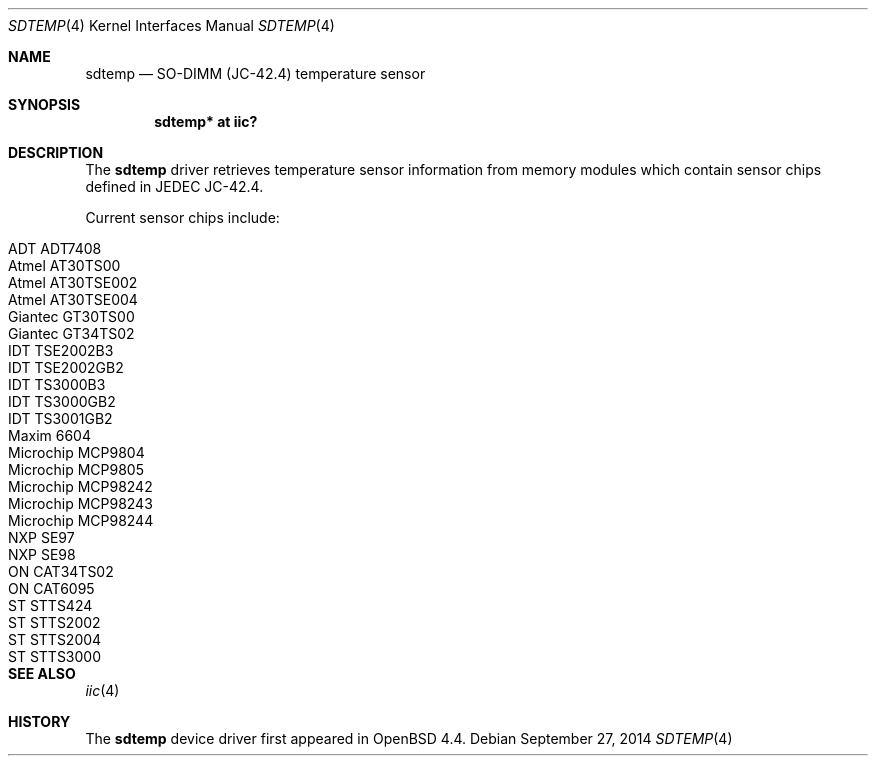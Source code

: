 .\"	$OpenBSD: sdtemp.4,v 1.10 2014/09/27 06:07:01 jsg Exp $
.\"
.\" Copyright (c) 2008 Theo de Raadt <deraadt@openbsd.org>
.\"
.\" Permission to use, copy, modify, and distribute this software for any
.\" purpose with or without fee is hereby granted, provided that the above
.\" copyright notice and this permission notice appear in all copies.
.\"
.\" THE SOFTWARE IS PROVIDED "AS IS" AND THE AUTHOR DISCLAIMS ALL WARRANTIES
.\" WITH REGARD TO THIS SOFTWARE INCLUDING ALL IMPLIED WARRANTIES OF
.\" MERCHANTABILITY AND FITNESS. IN NO EVENT SHALL THE AUTHOR BE LIABLE FOR
.\" ANY SPECIAL, DIRECT, INDIRECT, OR CONSEQUENTIAL DAMAGES OR ANY DAMAGES
.\" WHATSOEVER RESULTING FROM LOSS OF USE, DATA OR PROFITS, WHETHER IN AN
.\" ACTION OF CONTRACT, NEGLIGENCE OR OTHER TORTIOUS ACTION, ARISING OUT OF
.\" OR IN CONNECTION WITH THE USE OR PERFORMANCE OF THIS SOFTWARE.
.\"
.Dd $Mdocdate: September 27 2014 $
.Dt SDTEMP 4
.Os
.Sh NAME
.Nm sdtemp
.Nd SO-DIMM (JC-42.4) temperature sensor
.Sh SYNOPSIS
.Cd "sdtemp* at iic?"
.Sh DESCRIPTION
The
.Nm
driver retrieves temperature sensor information from memory
modules which contain sensor chips defined in JEDEC JC-42.4.
.Pp
Current sensor chips include:
.Pp
.Bl -tag -width Dv -offset indent -compact
.It ADT ADT7408
.It Atmel AT30TS00
.It Atmel AT30TSE002
.It Atmel AT30TSE004
.It Giantec GT30TS00
.It Giantec GT34TS02
.It IDT TSE2002B3
.It IDT TSE2002GB2
.It IDT TS3000B3
.It IDT TS3000GB2
.It IDT TS3001GB2
.It Maxim 6604
.It Microchip MCP9804
.It Microchip MCP9805
.It Microchip MCP98242
.It Microchip MCP98243
.It Microchip MCP98244
.It NXP SE97
.It NXP SE98
.It ON CAT34TS02
.It ON CAT6095
.It ST STTS424
.It ST STTS2002
.It ST STTS2004
.It ST STTS3000
.El
.Sh SEE ALSO
.Xr iic 4
.Sh HISTORY
The
.Nm
device driver first appeared in
.Ox 4.4 .
